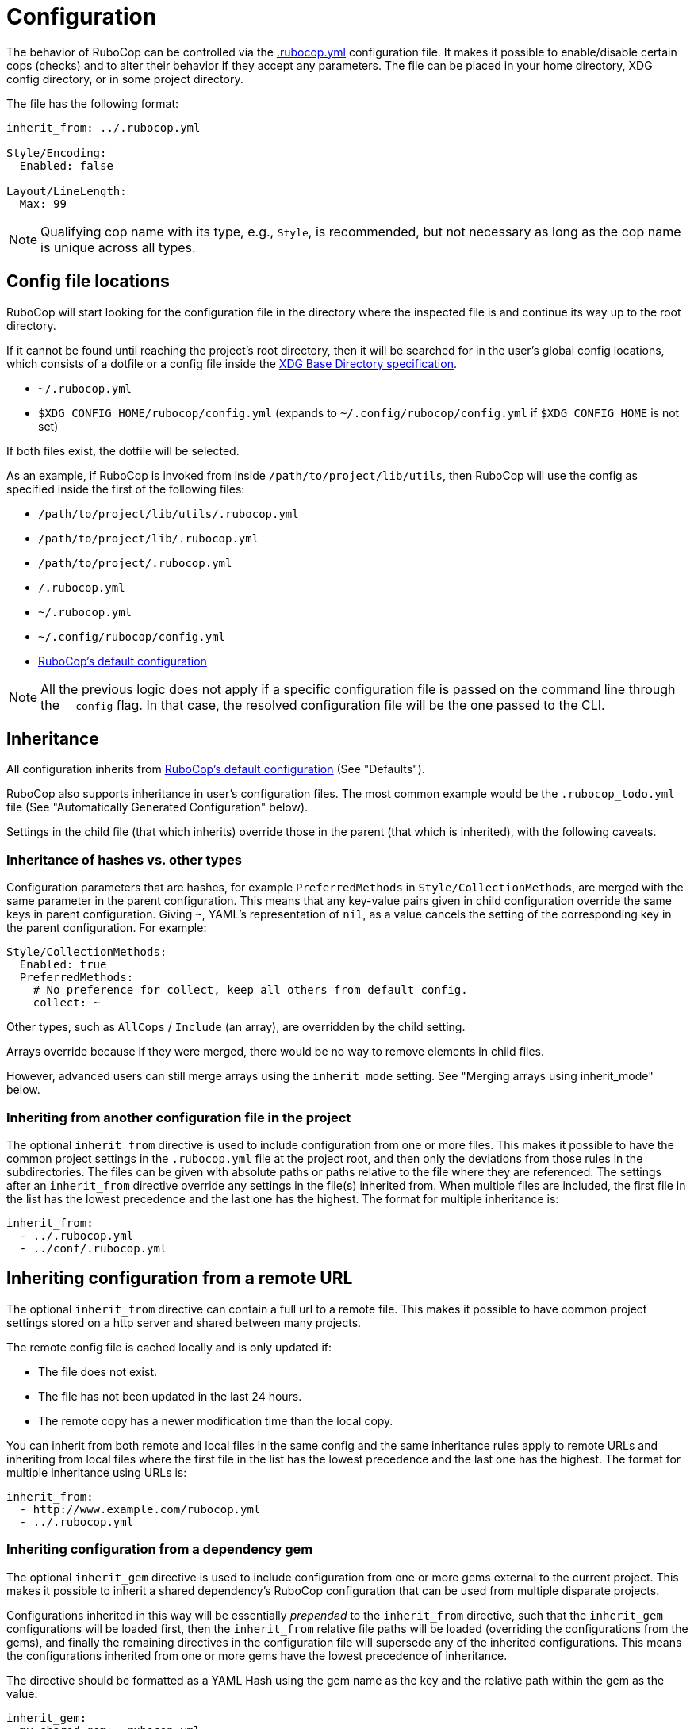 = Configuration

The behavior of RuboCop can be controlled via the
https://github.com/rubocop-hq/rubocop/blob/master/.rubocop.yml[.rubocop.yml]
configuration file. It makes it possible to enable/disable certain cops
(checks) and to alter their behavior if they accept any parameters. The file
can be placed in your home directory, XDG config directory, or in some project
directory.

The file has the following format:

[source,yaml]
----
inherit_from: ../.rubocop.yml

Style/Encoding:
  Enabled: false

Layout/LineLength:
  Max: 99
----

NOTE: Qualifying cop name with its type, e.g., `Style`, is recommended,
but not necessary as long as the cop name is unique across all types.

== Config file locations

RuboCop will start looking for the configuration file in the directory
where the inspected file is and continue its way up to the root directory.

If it cannot be found until reaching the project's root directory, then it will
be searched for in the user's global config locations, which consists of a
dotfile or a config file inside the https://specifications.freedesktop.org/basedir-spec/latest/index.html[XDG Base Directory
specification].

* `~/.rubocop.yml`
* `$XDG_CONFIG_HOME/rubocop/config.yml` (expands to `~/.config/rubocop/config.yml`
if `$XDG_CONFIG_HOME` is not set)

If both files exist, the dotfile will be selected.

As an example, if RuboCop is invoked from inside `/path/to/project/lib/utils`,
then RuboCop will use the config as specified inside the first of the following
files:

* `/path/to/project/lib/utils/.rubocop.yml`
* `/path/to/project/lib/.rubocop.yml`
* `/path/to/project/.rubocop.yml`
* `/.rubocop.yml`
* `~/.rubocop.yml`
* `~/.config/rubocop/config.yml`
* https://github.com/rubocop-hq/rubocop/blob/master/config/default.yml[RuboCop's default configuration]

NOTE: All the previous logic does not apply if a specific configuration file is passed
on the command line through the `--config` flag. In that case, the resolved
configuration file will be the one passed to the CLI.

== Inheritance

All configuration inherits from https://github.com/rubocop-hq/rubocop/blob/master/config/default.yml[RuboCop's default configuration] (See
"Defaults").

RuboCop also supports inheritance in user's configuration files. The most common
example would be the `.rubocop_todo.yml` file (See "Automatically Generated
Configuration" below).

Settings in the child file (that which inherits) override those in the parent
(that which is inherited), with the following caveats.

=== Inheritance of hashes vs. other types

Configuration parameters that are hashes, for example `PreferredMethods` in
`Style/CollectionMethods`, are merged with the same parameter in the parent
configuration. This means that any key-value pairs given in child configuration
override the same keys in parent configuration. Giving `~`, YAML's
representation of `nil`, as a value cancels the setting of the corresponding
key in the parent configuration. For example:

[source,yaml]
----
Style/CollectionMethods:
  Enabled: true
  PreferredMethods:
    # No preference for collect, keep all others from default config.
    collect: ~
----

Other types, such as `AllCops` / `Include` (an array), are overridden by the
child setting.

Arrays override because if they were merged, there would be no way to
remove elements in child files.

However, advanced users can still merge arrays using the `inherit_mode` setting.
See "Merging arrays using inherit_mode" below.

=== Inheriting from another configuration file in the project

The optional `inherit_from` directive is used to include configuration
from one or more files. This makes it possible to have the common
project settings in the `.rubocop.yml` file at the project root, and
then only the deviations from those rules in the subdirectories. The
files can be given with absolute paths or paths relative to the file
where they are referenced. The settings after an `inherit_from`
directive override any settings in the file(s) inherited from. When
multiple files are included, the first file in the list has the lowest
precedence and the last one has the highest. The format for multiple
inheritance is:

[source,yaml]
----
inherit_from:
  - ../.rubocop.yml
  - ../conf/.rubocop.yml
----

== Inheriting configuration from a remote URL

The optional `inherit_from` directive can contain a full url to a remote
file. This makes it possible to have common project settings stored on a http
server and shared between many projects.

The remote config file is cached locally and is only updated if:

* The file does not exist.
* The file has not been updated in the last 24 hours.
* The remote copy has a newer modification time than the local copy.

You can inherit from both remote and local files in the same config and the
same inheritance rules apply to remote URLs and inheriting from local
files where the first file in the list has the lowest precedence and the
last one has the highest. The format for multiple inheritance using URLs is:

[source,yaml]
----
inherit_from:
  - http://www.example.com/rubocop.yml
  - ../.rubocop.yml
----

=== Inheriting configuration from a dependency gem

The optional `inherit_gem` directive is used to include configuration from
one or more gems external to the current project. This makes it possible to
inherit a shared dependency's RuboCop configuration that can be used from
multiple disparate projects.

Configurations inherited in this way will be essentially _prepended_ to the
`inherit_from` directive, such that the `inherit_gem` configurations will be
loaded first, then the `inherit_from` relative file paths will be loaded
(overriding the configurations from the gems), and finally the remaining
directives in the configuration file will supersede any of the inherited
configurations. This means the configurations inherited from one or more gems
have the lowest precedence of inheritance.

The directive should be formatted as a YAML Hash using the gem name as the
key and the relative path within the gem as the value:

[source,yaml]
----
inherit_gem:
  my-shared-gem: .rubocop.yml
  cucumber: conf/rubocop.yml
----

An array can also be used as the value to include multiple configuration files
from a single gem:

[source,yaml]
----
inherit_gem:
  my-shared-gem:
    - default.yml
    - strict.yml
----

NOTE: If the shared dependency is declared using a https://bundler.io/[Bundler]
Gemfile and the gem was installed using `bundle install`, it would be
necessary to also invoke RuboCop using Bundler in order to find the
dependency's installation path at runtime:

[source,sh]
----
$ bundle exec rubocop <options...>
----

=== Merging arrays using inherit_mode

The optional directive `inherit_mode` specifies which configuration keys that
have array values should be merged together instead of overriding the inherited
value.

This applies to explicit inheritance using `inherit_from` as well as implicit
inheritance from https://github.com/rubocop-hq/rubocop/blob/master/config/default.yml[the default configuration].

Given the following config:

[source,yaml]
----
# .rubocop.yml
inherit_from:
  - shared.yml

inherit_mode:
  merge:
    - Exclude

AllCops:
  Exclude:
    - 'generated/**/*.rb'

Style/For:
  Exclude:
    - bar.rb
----

[source,yaml]
----
# .shared.yml
Style/For:
  Exclude:
    - foo.rb
----

The list of ``Exclude``s for the `Style/For` cop in this example will be
`['foo.rb', 'bar.rb']`. Similarly, the `AllCops:Exclude` list will contain all
the default patterns plus the `+generated/**/*.rb+` entry that was added locally.

The directive can also be used on individual cop configurations to override
the global setting.

[source,yaml]
----
inherit_from:
  - shared.yml

inherit_mode:
  merge:
    - Exclude

Style/For:
  inherit_mode:
    override:
      - Exclude
  Exclude:
    - bar.rb
----

In this example the `Exclude` would only include `bar.rb`.

== Pre-processing

Configuration files are pre-processed using the ERB templating mechanism. This
makes it possible to add dynamic content that will be evaluated when the
configuation file is read. For example, you could let RuboCop ignore all files
ignored by Git.

[source,yaml]
----
AllCops:
  Exclude:
  <% `git status --ignored --porcelain`.lines.grep(/^!! /).each do |path| %>
    - <%= path.sub(/^!! /, '') %>
  <% end %>
----

== Defaults

The file https://github.com/rubocop-hq/rubocop/blob/master/config/default.yml[config/default.yml] under the RuboCop home directory contains the
default settings that all configurations inherit from. Project and personal
`.rubocop.yml` files need only make settings that are different from the
default ones. If there is no `.rubocop.yml` file in the project, home or XDG
directories, `config/default.yml` will be used.

== Including/Excluding files

RuboCop does a recursive file search starting from the directory it is
run in, or directories given as command line arguments. Files that
match any pattern listed under `AllCops`/`Include` and extensionless
files with a hash-bang (`#!`) declaration containing one of the known
ruby interpreters listed under `AllCops`/`RubyInterpreters` are
inspected, unless the file also matches a pattern in
`AllCops`/`Exclude`. Hidden directories (i.e., directories whose names
start with a dot) are not searched by default.

Here is an example that might be used for a Rails project:

[source,yaml]
----
AllCops:
  Exclude:
    - 'db/**/*'
    - 'config/**/*'
    - 'script/**/*'
    - 'bin/{rails,rake}'
    - !ruby/regexp /old_and_unused\.rb$/

# other configuration
# ...
----

NOTE: When inspecting a certain directory(or file)
given as RuboCop's command line arguments,
patterns listed under `AllCops` / `Exclude` are also inspected.
If you want to apply `AllCops` / `Exclude` rules in this circumstance,
add `--force-exclusion` to the command line argument.

Here is an example:

[source,yaml]
----
# .rubocop.yml
AllCops:
  Exclude:
    - foo.rb
----

If `foo.rb` specified as a RuboCop's command line argument, the result is:

[source,sh]
----
# RuboCop inspects foo.rb.
$ bundle exec rubocop foo.rb

# RuboCop does not inspect foo.rb.
$ bundle exec rubocop --force-exclusion foo.rb
----

=== Path relativity

In `.rubocop.yml` and any other configuration file beginning with `.rubocop`,
files, and directories are specified relative to the directory where the
configuration file is. In configuration files that don't begin with `.rubocop`,
e.g. `our_company_defaults.yml`, paths are relative to the directory where
`rubocop` is run.

This affects cops that have customisable paths: if the default is `db/migrate/*.rb`,
and the cop is enabled in `db/migrate/.rubocop.yml`, the path will need to be
explicitly set as `*.rb`, as the default will look for `db/migrate/db/migrate/*.rb`.
This is unlikely to be what you wanted.

=== Unusual files, that would not be included by default

RuboCop comes with a comprehensive list of common ruby file names and
extensions. But, if you'd like RuboCop to check files that are not included by
default, you'll need to pass them in on the command line, or to add entries for
them under `AllCops`/`Include`. Remember that your configuration files override
https://github.com/rubocop-hq/rubocop/blob/master/config/default.yml[RuboCops's defaults]. In the following example, we want to include
`foo.unusual_extension`, but we also must copy any other patterns we need from
the overridden `default.yml`.

[source,yaml]
----
AllCops:
  Include:
    - foo.unusual_extension
    - '**/*.rb'
    - '**/*.gemfile'
    - '**/*.gemspec'
    - '**/*.rake'
    - '**/*.ru'
    - '**/Gemfile'
    - '**/Rakefile'
----

This behavior of `Include` (overriding `default.yml`) was introduced in
https://github.com/rubocop-hq/rubocop/blob/master/CHANGELOG.md#0560-2018-05-14[0.56.0]
via https://github.com/rubocop-hq/rubocop/pull/5882[#5882]. This change allows
people to include/exclude precisely what they need to, without the defaults
getting in the way.

==== Another example, using `inherit_mode`

[source,yaml]
----
inherit_mode:
  merge:
    - Include

AllCops:
  Include:
    - foo.unusual_extension
----

See "Merging arrays using inherit_mode" above.

=== Deprecated patterns

Patterns that are just a file name, e.g. `Rakefile`, will match
that file name in any directory, but this pattern style is deprecated. The
correct way to match the file in any directory, including the current, is
`+**/Rakefile+`.

The pattern `+config/**+` will match any file recursively under
`config`, but this pattern style is deprecated and should be replaced by
`+config/**/*+`.

==== `Include` and `Exclude` are relative to their directory

The `Include` and `Exclude` parameters are special. They are
valid for the directory tree starting where they are defined. They are not
shadowed by the setting of `Include` and `Exclude` in other `.rubocop.yml`
files in subdirectories. This is different from all other parameters, who
follow RuboCop's general principle that configuration for an inspected file
is taken from the nearest `.rubocop.yml`, searching upwards.

NOTE: This behavior
will be overridden if you specify the `--ignore-parent-exclusion` command line
argument.

=== Cop-specific `Include` and `Exclude`

Cops can be run only on specific sets of files when that's needed (for
instance you might want to run some Rails model checks only on files whose
paths match `app/models/*.rb`). All cops support the
`Include` param.

[source,yaml]
----
Rails/HasAndBelongsToMany:
  Include:
    - app/models/*.rb
----

Cops can also exclude only specific sets of files when that's needed (for
instance you might want to run some cop only on a specific file). All cops support the
`Exclude` param.

[source,yaml]
----
Rails/HasAndBelongsToMany:
  Exclude:
    - app/models/problematic.rb
----

== Generic configuration parameters

In addition to `Include` and `Exclude`, the following parameters are available
for every cop.

=== Enabled

Specific cops can be disabled by setting `Enabled` to `false` for that specific cop.

[source,yaml]
----
Layout/LineLength:
  Enabled: false
----

Most cops are enabled by default. Cops, introduced or significantly updated
between major versions, are in a special pending status (read more in
xref:versioning.adoc["Versioning"]). Some cops, configured the above `Enabled: false`
in https://github.com/rubocop-hq/rubocop/blob/master/config/default.yml[config/default.yml],
are disabled by default. The cop enabling process can be altered by
setting `DisabledByDefault` or `EnabledByDefault` (but not both) to `true`.

[source,yaml]
----
AllCops:
  DisabledByDefault: true
----

All cops are then disabled by default. Only cops appearing in user
configuration files are enabled. `Enabled: true` does not have to be
set for cops in user configuration. They will be enabled anyway. It is also
possible to enable entire departments by adding for example

[source,yaml]
----
Style:
  Enabled: true
----

All cops are then enabled by default. Only cops explicitly disabled
using `Enabled: false` in user configuration files are disabled.

If a department is disabled, cops in that department can still be individually
enabled, and that setting overrides the setting for its department in the same
configuration file and in any inherited file.

[source,yaml]
----
inherit_from: config_that_disables_the_metrics_department.yml

Metrics/MethodLength:
  Enabled: true

Style:
  Enabled: false

Style/Alias:
  Enabled: true
----

=== Severity

Each cop has a default severity level based on which department it belongs
to. The level is normally `warning` for `Lint` and `convention` for all the
others, but this can be changed in user configuration. Cops can customize their
severity level. Allowed values are `refactor`, `convention`, `warning`, `error`
and `fatal`.

There is one exception from the general rule above and that is `Lint/Syntax`, a
special cop that checks for syntax errors before the other cops are invoked. It
cannot be disabled and its severity (`fatal`) cannot be changed in
configuration.

[source,yaml]
----
Lint:
  Severity: error

Metrics/CyclomaticComplexity:
  Severity: warning
----

=== Details

Individual cops can be embellished with extra details in offense messages:

[source,yaml]
----
Layout/LineLength:
  Details: >-
    If lines are too short, text becomes hard to read because you must
    constantly jump from one line to the next while reading. If lines are too
    long, the line jumping becomes too hard because you "lose the line" while
    going back to the start of the next line. 80 characters is a good
    compromise.
----

These details will only be seen when RuboCop is run with the `--extra-details` flag or if `ExtraDetails` is set to true in your global RuboCop configuration.

=== AutoCorrect

Cops that support the `--auto-correct` option can have that support
disabled. For example:

[source,yaml]
----
Style/PerlBackrefs:
  AutoCorrect: false
----

== Setting the target Ruby version

Some checks are dependent on the version of the Ruby interpreter which the
inspected code must run on. For example, enforcing using Ruby 2.6+ endless
ranges `foo[n..]` rather than `foo[n..-1]` can help make your code shorter and
more consistent... _unless_ it must run on e.g. Ruby 2.5.

Users may let RuboCop know the oldest version of Ruby which your project
supports with:

[source,yaml]
----
AllCops:
  TargetRubyVersion: 2.5
----

Otherwise, RuboCop will then check your project for `.ruby-version` and
use the version specified by it.

== Automatically Generated Configuration

If you have a code base with an overwhelming amount of offenses, it can
be a good idea to use `rubocop --auto-gen-config`, which creates
`.rubocop_todo.yml` and adds `inherit_from: .rubocop_todo.yml` in your
`.rubocop.yml`. The generated file `.rubocop_todo.yml` contains
configuration to disable cops that currently detect an offense in the
code by changing the configuration for the cop, excluding the offending
files, or disabling the cop altogether once a file count limit has been
reached.

By adding the option `--exclude-limit COUNT`, e.g., `rubocop
--auto-gen-config --exclude-limit 5`, you can change how many files are
excluded before the cop is entirely disabled. The default COUNT is 15.

The next step is to cut and paste configuration from `.rubocop_todo.yml`
into `.rubocop.yml` for everything that you think is in line with your
(organization's) code style and not a good fit for a todo list. Pay
attention to the comments above each entry. They can reveal configuration
parameters such as `EnforcedStyle`, which can be used to modify the
behavior of a cop instead of disabling it completely.

Then you can start removing the entries in the generated
`.rubocop_todo.yml` file one by one as you work through all the offenses
in the code. You can also regenerate your `.rubocop_todo.yml` using
the same options by running `rubocop --regenerate-todo`.

Another way of silencing offense reports, aside from configuration, is
through source code comments. These can be added manually or
automatically. See "Disabling Cops within Source Code" below.

The cops in the `Metrics` department will by default get `Max` parameters
generated in `.rubocop_todo.yml`. The value of these will be just high enough
so that no offenses are reported the next time you run `rubocop`. If you
prefer to exclude files, like for other cops, add `--auto-gen-only-exclude`
when running with `--auto-gen-config`. It will still change the maximum if the
number of excluded files is higher than the exclude limit.

== Updating the configuration file

When you update RuboCop version, sometimes you need to change `.rubocop.yml`.
If you use https://github.com/pocke/mry[mry], you can update `.rubocop.yml`
to latest version automatically.

[source,sh]
----
$ gem install mry
# Update to latest version
$ mry .rubocop.yml
# Update to specified version
$ mry --target=0.48.0 .rubocop.yml
----

See https://github.com/pocke/mry for more information.

== Disabling Cops within Source Code

One or more individual cops can be disabled locally in a section of a
file by adding a comment such as

[source,ruby]
----
# rubocop:disable Layout/LineLength, Style/StringLiterals
[...]
# rubocop:enable Layout/LineLength, Style/StringLiterals
----

You can also disable _all_ cops with

[source,ruby]
----
# rubocop:disable all
[...]
# rubocop:enable all
----

In cases where you want to differentiate intentionally-disabled cops vs. cops
you'd like to revisit later, you can use `rubocop:todo` as an alias of
`rubocop:disable`.

[source,ruby]
----
# rubocop:todo Layout/LineLength, Style/StringLiterals
[...]
# rubocop:enable Layout/LineLength, Style/StringLiterals
----

One or more cops can be disabled on a single line with an end-of-line
comment.

[source,ruby]
----
for x in (0..19) # rubocop:disable Style/For
----

If you want to disable a cop that inspects comments, you can do so by
adding an "inner comment" on the comment line.

[source,ruby]
----
# coding: utf-8 # rubocop:disable Style/Encoding
----

Running `rubocop --[safe-]auto-correct --disable-uncorrectable` will
create comments to disable all offenses that can't be automatically
corrected.

Do not write anything other than cop name in the disabling comment. E.g.:

[source,ruby]
----
# rubocop:disable Layout/LineLength --This is a bad comment that includes other than cop name.
----

== Setting the style guide URL

You can specify the base URL of the style guide using `StyleGuideBaseURL`.
If specified under `AllCops`, all cops are targeted.

[source,yaml]
----
AllCops:
  StyleGuideBaseURL: https://rubystyle.guide
----

`StyleGuideBaseURL` is combined with `StyleGuide` specified to the cop.

[source,yaml]
----
Lint/UselessAssignment:
  StyleGuide: '#underscore-unused-vars'
----

The style guide URL is https://rubystyle.guide#underscore-unused-vars.

If specified under a specific department, it takes precedence over `AllCops`.
The following is an example of specifying `Rails` department.

[source,yaml]
----
Rails:
  StyleGuideBaseURL: https://rails.rubystyle.guide
----

[source,yaml]
----
Rails/TimeZone:
  StyleGuide: '#time'
----

The style guide URL is https://rails.rubystyle.guide#time.

